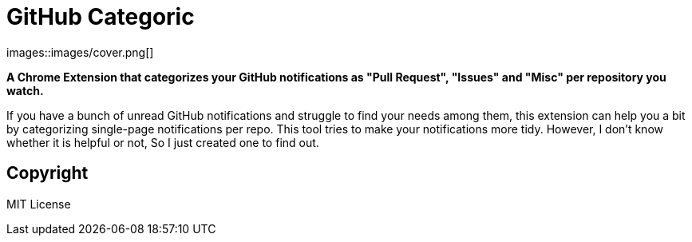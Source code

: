 = GitHub Categoric

images::images/cover.png[]

**A Chrome Extension that categorizes your GitHub notifications as "Pull Request", "Issues" and "Misc" per repository you watch.**

If you have a bunch of unread GitHub notifications and struggle to find your needs among them,  this extension can help you a bit by categorizing single-page notifications per repo. This tool tries to make your notifications more tidy. However, I don't know whether it is helpful or not, So I just created one to find out.

////
== Usage

1. Install extension from Chrome Web Store
2. Go to GitHub notification panel
3. Start categorizing your notification by clicking the "Categorize all" button
////

== Copyright

MIT License
